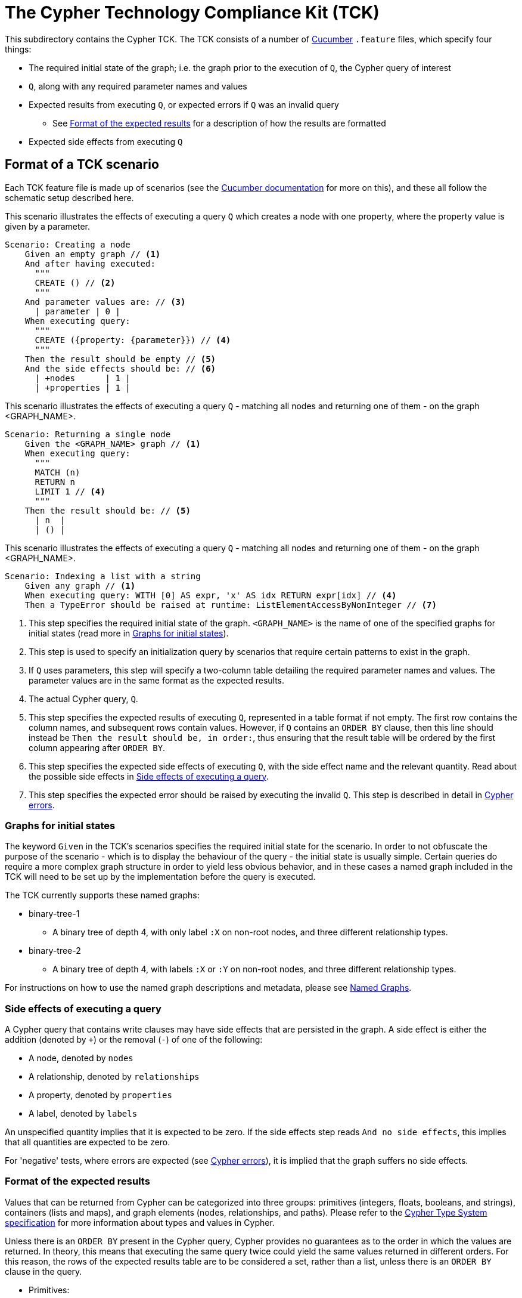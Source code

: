 ifdef::env-github,env-browser[:outfilesuffix: .adoc]

= The Cypher Technology Compliance Kit (TCK)

This subdirectory contains the Cypher TCK.
The TCK consists of a number of https://cucumber.io/[Cucumber] `.feature` files, which specify four things:

* The required initial state of the graph; i.e. the graph prior to the execution of `Q`, the Cypher query of interest
* `Q`, along with any required parameter names and values
* Expected results from executing `Q`, or expected errors if `Q` was an invalid query
** See <<results-format>> for a description of how the results are formatted
* Expected side effects from executing `Q`


// TODO: installation instructions
// To test your implementation of Cypher for compliance with the TCK, you must download feature files, get Cucumber, etc

== Format of a TCK scenario

Each TCK feature file is made up of scenarios (see the https://cucumber.io/docs/reference[Cucumber documentation] for more on this), and these all follow the schematic setup described here.

[source,gherkin]
.This scenario illustrates the effects of executing a query `Q` which creates a node with one property, where the property value is given by a parameter.
----
Scenario: Creating a node
    Given an empty graph // <1>
    And after having executed:
      """
      CREATE () // <2>
      """
    And parameter values are: // <3>
      | parameter | 0 |
    When executing query:
      """
      CREATE ({property: {parameter}}) // <4>
      """
    Then the result should be empty // <5>
    And the side effects should be: // <6>
      | +nodes      | 1 |
      | +properties | 1 |
----
[source,gherkin]
.This scenario illustrates the effects of executing a query `Q` - matching all nodes and returning one of them - on the graph <GRAPH_NAME>.
----
Scenario: Returning a single node
    Given the <GRAPH_NAME> graph // <1>
    When executing query:
      """
      MATCH (n)
      RETURN n
      LIMIT 1 // <4>
      """
    Then the result should be: // <5>
      | n  |
      | () |
----
[source,gherkin]
.This scenario illustrates the effects of executing a query `Q` - matching all nodes and returning one of them - on the graph <GRAPH_NAME>.
----
Scenario: Indexing a list with a string
    Given any graph // <1>
    When executing query: WITH [0] AS expr, 'x' AS idx RETURN expr[idx] // <4>
    Then a TypeError should be raised at runtime: ListElementAccessByNonInteger // <7>
----
<1> This step specifies the required initial state of the graph. `<GRAPH_NAME>` is the name of one of the specified graphs for initial states (read more in <<named-graphs>>).
<2> This step is used to specify an initialization query by scenarios that require certain patterns to exist in the graph.
<3> If `Q` uses parameters, this step will specify a two-column table detailing the required parameter names and values. The parameter values are in the same format as the expected results.
<4> The actual Cypher query, `Q`.
<5> This step specifies the expected results of executing `Q`, represented in a table format if not empty. The first row contains the column names, and subsequent rows contain values. However, if `Q` contains an `ORDER BY` clause, then this line should instead be `Then the result should be, in order:`, thus ensuring that the result table will be ordered by the first column appearing after `ORDER BY`.
<6> This step specifies the expected side effects of executing `Q`, with the side effect name and the relevant quantity. Read about the possible side effects in <<side-effects>>.
<7> This step specifies the expected error should be raised by executing the invalid `Q`. This step is described in detail in <<errors>>.

[[named-graphs]]
=== Graphs for initial states

The keyword `Given` in the TCK's scenarios specifies the required initial state for the scenario.
In order to not obfuscate the purpose of the scenario - which is to display the behaviour of the query - the initial state is usually simple.
Certain queries do require a more complex graph structure in order to yield less obvious behavior, and in these cases a named graph included in the TCK will need to be set up by the implementation before the query is executed.

The TCK currently supports these named graphs:

* binary-tree-1
** A binary tree of depth 4, with only label `:X` on non-root nodes, and three different relationship types.
* binary-tree-2
** A binary tree of depth 4, with labels `:X` or `:Y` on non-root nodes, and three different relationship types.

For instructions on how to use the named graph descriptions and metadata, please see link:graphs/named-graphs.adoc[Named Graphs].

[[side-effects]]
=== Side effects of executing a query

A Cypher query that contains write clauses may have side effects that are persisted in the graph.
A side effect is either the addition (denoted by `+`) or the removal (`-`) of one of the following:

* A node, denoted by `nodes`
* A relationship, denoted by `relationships`
* A property, denoted by `properties`
* A label, denoted by `labels`

An unspecified quantity implies that it is expected to be zero.
If the side effects step reads `And no side effects`, this implies that all quantities are expected to be zero.

For 'negative' tests, where errors are expected (see <<errors>>), it is implied that the graph suffers no side effects.

[[results-format]]
=== Format of the expected results

Values that can be returned from Cypher can be categorized into three groups: primitives (integers, floats, booleans, and strings), containers (lists and maps), and graph elements (nodes, relationships, and paths).
Please refer to the https://github.com/opencypher/openCypher/blob/master/cip/CIP2015-09-16-public-type-system-type-annotation.adoc[Cypher Type System specification] for more information about types and values in Cypher.

Unless there is an `ORDER BY` present in the Cypher query, Cypher provides no guarantees as to the order in which the values are returned.
In theory, this means that executing the same query twice could yield the same values returned in different orders.
For this reason, the rows of the expected results table are to be considered a set, rather than a list, unless there is an `ORDER BY` clause in the query.

* Primitives:
** An integer will be written as a simple string of decimal digits.
** A float will be written in decimal form with all present decimals, or in scientific form, or with the strings `NaN`, `Inf`, or `-Inf` for the IEEE 754 special values.
** A string will be written as a string of unicode characters, wrapped in single quotes.
*** Note that Cypher makes no difference between single and double quotes (when used as string indicators), but the TCK will always use single quotes in the expected values.
** A boolean will be written as the string `true` or `false`.
** A null value will be written as the string `null`.

* Containers:
** A list will be written as `[v~0~, v~1~, ..., v~n~]`, where `v~i~` are the values contained in the list.
*** Lists in Cypher may contain any combination of values, including lists (nesting).
** A map will be written as `{k~0~: v~0~, k~1~: v~1~, ..., k~n~: v~n~}`, where `k~i~` are the keys and `v~i~` the values of the map.
*** Map keys in Cypher are strings (with some constraints), while values may be of any type.

* Graph elements:
** A node with labels `L1` and `L2`, and properties `p` and `q` with values `0` and `'string'`, respectively, will be written as `(:L1:L2 {p: 0, q: 'string'})`.
** A relationship with type `T`, and properties as the node above, will be written as `[:T {p: 0, q: 'string'}]`.
** A path will be written as `<n~0~, r~1~, n~1~, r~2~, ..., r~k~, n~k~>`, where `n~i~` and `r~i~` are the nodes and relationships, respectively, that make up the path.
*** Note that the smallest possible path, with length zero, consists of one node and zero relationships.

=== How to implement the TCK

In order to implement the Cypher TCK, you will have to retrieve the full suite of TCK feature files, hosted at this GitHub repository, https://github.com/opencypher/openCypher/tree/master/tck/features[in this subdirectory].

// TODO: Mention Cucumber ?

[[errors]]
=== Cypher errors

The `Then` step used to specify expected errors from running a given invalid query follows this schematic setup:

 Then a TYPE should be raised at PHASE: DETAIL

TYPE will be one of the following error types:

// these are initially taken from Neo4j kernel's Status.Statement class' ClientErrors
- SyntaxError                    "The statement contains invalid or unsupported syntax."
- SemanticError                  "The statement is syntactically valid, but expresses something that the database cannot do."
- ParameterMissing               "The statement refers to a parameter that was not provided in the request."
- ConstraintVerificationFailed   "A constraint imposed by the statement is violated by the data in the database."
- ConstraintValidationFailed     "A constraint imposed by the database was violated."
- EntityNotFound                 "The statement refers to a non-existent entity."
- PropertyNotFound               "The statement refers to a non-existent property."
- LabelNotFound                  "The statement refers to a non-existent label."
- TypeError                      "The statement is attempting to perform operations on values with types that are not supported by the operation."
- ArgumentError                  "The statement is attempting to perform operations using invalid arguments."
- ArithmeticError                "Invalid use of an arithmetic operation, such as dividing by zero."

PHASE will be either `runtime` or `compile time`.

DETAIL is a more fine-grained categorization of the error, and will describe the actual circumstance that caused the error to happen.


== License

The Cypher TCK is licensed with http://www.apache.org/licenses/LICENSE-2.0[Apache license 2.0], which is inherited from the containing `openCypher` project.
Read more in the link:../README.adoc[`openCypher` README].
